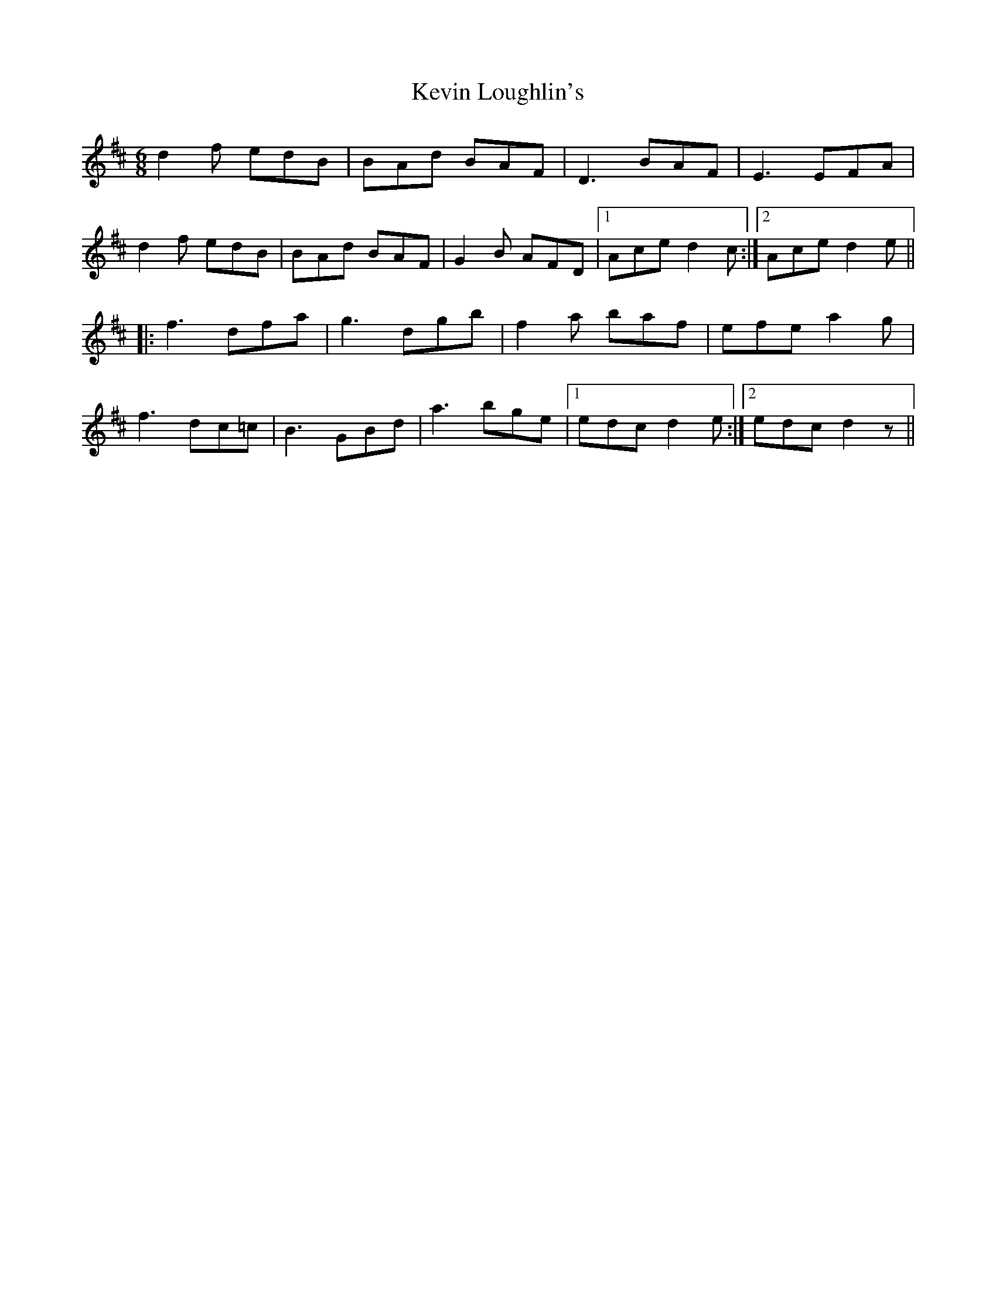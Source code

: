 X: 21446
T: Kevin Loughlin's
R: jig
M: 6/8
K: Dmajor
d2f edB|BAd BAF|D3 BAF|E3 EFA|
d2f edB|BAd BAF|G2B AFD|1 Ace d2c:|2 Ace d2e||
|:f3 dfa|g3 dgb|f2a baf|efe a2g|
f3 dc=c|B3 GBd|a3 bge|1 edc d2e:|2 edc d2z||

